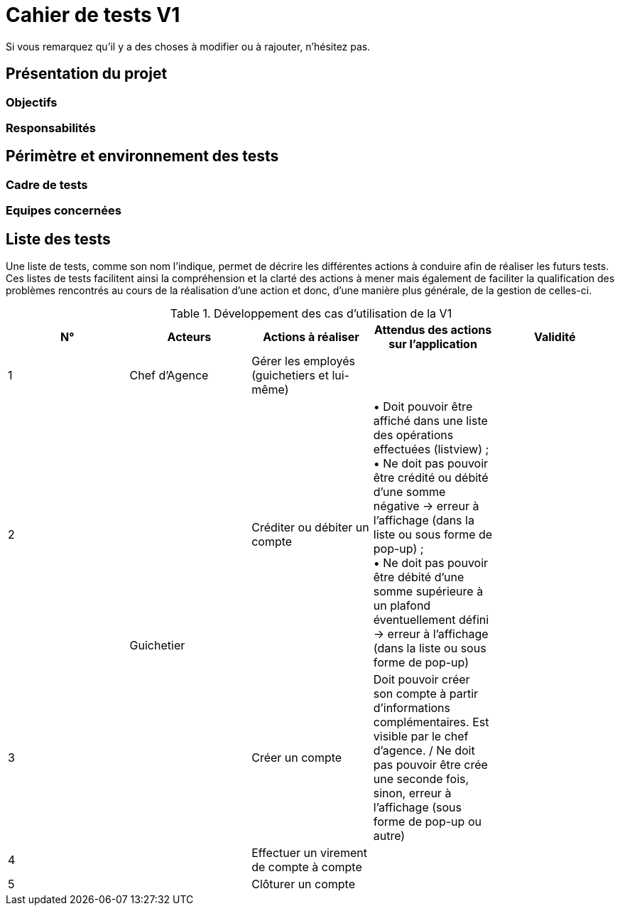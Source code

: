 = Cahier de tests V1

Si vous remarquez qu'il y a des choses à modifier ou à rajouter, n'hésitez pas.

== Présentation du projet

=== Objectifs 

=== Responsabilités

== Périmètre et environnement des tests

=== Cadre de tests

=== Equipes concernées

== Liste des tests

Une liste de tests, comme son nom l'indique, permet de décrire les différentes actions à conduire afin de réaliser les futurs tests.
Ces listes de tests facilitent ainsi la compréhension et la clarté des actions à mener mais également de faciliter la qualification des problèmes rencontrés au cours de la réalisation d'une action et donc, d'une manière plus générale, de la gestion de celles-ci.

.Développement des cas d'utilisation de la V1

|===
|N° |Acteurs |Actions à réaliser |Attendus des actions sur l'application |Validité

|1
|Chef d'Agence
|Gérer les employés (guichetiers et lui-même)
|
|

|2
.4+<.>|Guichetier
|Créditer ou débiter un compte
|• Doit pouvoir être affiché dans une liste des opérations effectuées (listview) ; +
 • Ne doit pas pouvoir être crédité ou débité d'une somme négative → erreur à l'affichage (dans la liste ou sous forme de pop-up) ; +
 • Ne doit pas pouvoir être débité d'une somme supérieure à un plafond éventuellement défini → erreur à l'affichage (dans la liste ou sous forme de pop-up)
|

|3
|Créer un compte
|Doit pouvoir créer son compte à partir d'informations complémentaires. Est visible par le chef d'agence. / Ne doit pas pouvoir être crée une seconde fois, sinon, erreur à l'affichage (sous forme de pop-up ou autre)
|

|4
|Effectuer un virement de compte à compte
|
|

|5
|Clôturer un compte
|
|
